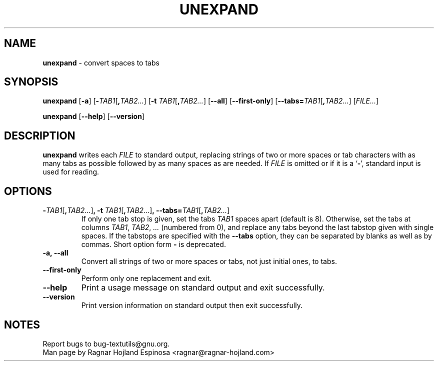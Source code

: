 .\" You may copy, distribute and modify under the terms of the LDP General
.\" Public License as specified in the LICENSE file that comes with the
.\" gnumaniak distribution
.\"
.\" The author kindly requests that no comments regarding the "better"
.\" suitability or up-to-date notices of any info documentation alternative
.\" is added without contacting him first.
.\"
.\" (C) 2002 Ragnar Hojland Espinosa <ragnar@ragnar-hojland.com>
.\"
.\"	GNU unexpand man page
.\"	man pages are NOT obsolete!
.\"	<ragnar@ragnar-hojland.com>
.TH UNEXPAND 1 "7 October 2002" "GNU textutils 2.1"
.SH NAME
\fBunexpand\fR \- convert spaces to tabs
.SH SYNOPSIS
.B unexpand
.RB [ \-a ]
.RB [ \-\fITAB1\fR[\fB,\fITAB2... ]
.RB [ "\-t \fITAB1\fR[\fB,\fITAB2..." ]
.RB [ \-\-all ]
.RB [ \-\-first\-only ]
.RB [ \-\-tabs=\fITAB1\fR[\fB,\fITAB2... ]
.RI [ FILE... ]

.BR unexpand " [" \-\-help "] [" \-\-version ]
.SH DESCRIPTION
.B unexpand
writes each 
.I FILE
to standard output, replacing strings of two or more spaces or tab
characters with as many tabs as possible followed by as many spaces as are
needed.  If
.I FILE
is omitted or if it is a
.RB ` \- ',
standard input is used for reading.
.SH OPTIONS
.TP
.B \-\fITAB1\fR[\fB,\fITAB2...\fR]\fB, \-t \fITAB1\fR[\fB,\fITAB2...\fR]\fB, \-\-tabs=\fITAB1\fR[\fB,\fITAB2...\fR]
If only one tab stop is given, set the tabs \fITAB1\fR spaces apart
(default is 8).  Otherwise, set the tabs at columns \fITAB1\fR, \fITAB2\fR,
\fI...\fR (numbered from 0), and replace any tabs beyond the last
tabstop given with single spaces.  If the tabstops are specified
with the \fB\-\-tabs\fR option, they can be separated by blanks as well as
by commas.  Short option form \fB\-\fR is deprecated.
.TP
.B \-a, \-\-all
Convert all strings of two or more spaces or tabs, not just initial
ones, to tabs.
.TP
.B \-\-first\-only
Perform only one replacement and exit.
.TP
.B "\-\-help"
Print a usage message on standard output and exit successfully.
.TP
.B "\-\-version"
Print version information on standard output then exit successfully.
.SH NOTES
Report bugs to bug-textutils@gnu.org.
.br
Man page by Ragnar Hojland Espinosa <ragnar@ragnar-hojland.com>
